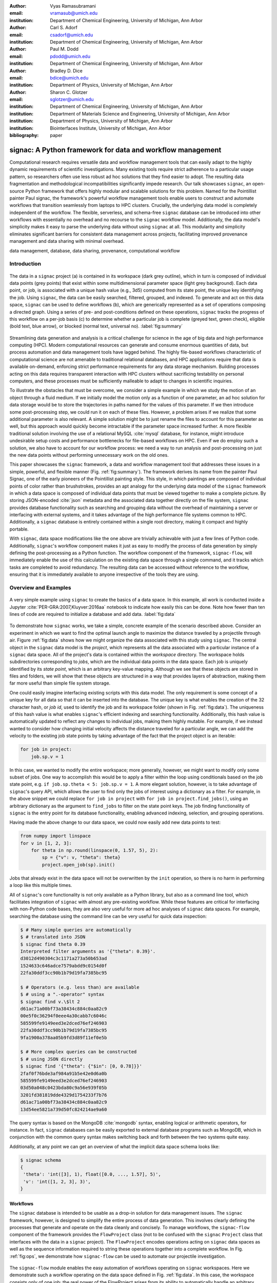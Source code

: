 :author: Vyas Ramasubramani
:email: vramasub@umich.edu
:institution: Department of Chemical Engineering, University of Michigan, Ann Arbor

:author: Carl S. Adorf
:email: csadorf@umich.edu
:institution: Department of Chemical Engineering, University of Michigan, Ann Arbor

:author: Paul M. Dodd
:email: pdodd@umich.edu
:institution: Department of Chemical Engineering, University of Michigan, Ann Arbor

:author: Bradley D. Dice
:email: bdice@umich.edu
:institution: Department of Physics, University of Michigan, Ann Arbor

:author: Sharon C. Glotzer
:email: sglotzer@umich.edu
:institution: Department of Chemical Engineering, University of Michigan, Ann Arbor
:institution: Department of Materials Science and Engineering, University of Michigan, Ann Arbor
:institution: Department of Physics, University of Michigan, Ann Arbor
:institution: Biointerfaces Institute, University of Michigan, Ann Arbor

:bibliography: paper

-----------------------------------------------------------
signac: A Python framework for data and workflow management
-----------------------------------------------------------

.. class:: abstract

Computational research requires versatile data and workflow management tools that can easily adapt to the highly dynamic requirements of scientific investigations.
Many existing tools require strict adherence to a particular usage pattern, so researchers often use less robust ad hoc solutions that they find easier to adopt.
The resulting data fragmentation and methodological incompatibilities significantly impede research.
Our talk showcases ``signac``, an open-source Python framework that offers highly modular and scalable solutions for this problem.
Named for the Pointillist painter Paul signac, the framework's powerful workflow management tools enable users to construct and automate workflows that transition seamlessly from laptops to HPC clusters.
Crucially, the underlying data model is completely independent of the workflow.
The flexible, serverless, and schema-free ``signac`` database can be introduced into other workflows with essentially no overhead and no recourse to the ``signac`` workflow model.
Additionally, the data model's simplicity makes it easy to parse the underlying data without using ``signac`` at all.
This modularity and simplicity eliminates significant barriers for consistent data management across projects, facilitating improved provenance management and data sharing with minimal overhead.

.. class:: keywords

	data management, database, data sharing, provenance, computational workflow

Introduction
------------

.. figure:: summary_figure.pdf
   :align: center
   :scale: 120 %
   :figclass: w

   The data in a ``signac`` project (a) is contained in its workspace (dark grey outline), which in turn is composed of individual data points (grey points) that exist within some multidimensional parameter space (light grey background).
   Each data point, or job, is associated with a unique hash value (e.g., 3d5) computed from its state point, the unique key identifying the job.
   Using ``signac``, the data can be easily searched, filtered, grouped, and indexed.
   To generate and act on this data space, ``signac`` can be used to define workflows (b), which are generically represented as a set of operations composing a directed graph.
   Using a series of pre- and post-conditions defined on these operations, ``signac`` tracks the progress of this workflow on a per-job basis (c) to determine whether a particular job is complete (greyed text, green check), eligible (bold text, blue arrow), or blocked (normal text, universal no).
   :label:`fig:summary`

Streamlining data generation and analysis is a critical challenge for science in the age of big data and high performance computing (HPC).
Modern computational resources can generate and consume enormous quantities of data, but process automation and data management tools have lagged behind.
The highly file-based workflows characteristic of computational science are not amenable to traditional relational databases, and HPC applications require that data is available on-demand, enforcing strict performance requirements for any data storage mechanism.
Building processes acting on this data requires transparent interaction with HPC clusters without sacrificing testability on personal computers, and these processes must be sufficiently malleable to adapt to changes in scientific inquiries.

To illustrate the obstacles that must be overcome, we consider a simple example in which we study the motion of an object through a fluid medium.
If we initially model the motion only as a function of one parameter, an ad hoc solution for data storage would be to store the trajectories in paths named for the values of this parameter.
If we then introduce some post-processing step, we could run it on each of these files.
However, a problem arises if we realize that some additional parameter is also relevant.
A simple solution might be to just rename the files to account for this parameter as well, but this approach would quickly become intractable if the parameter space increased further.
A more flexible traditional solution involving the use of a relational MySQL :cite:`mysql` database, for instance, might introduce undesirable setup costs and performance bottlenecks for file-based workflows on HPC.
Even if we do employ such a solution, we also have to account for our workflow process: we need a way to run analysis and post-processing on just the new data points without performing unnecessary work on the old ones.

This paper showcases the ``signac`` framework, a data and workflow management tool that addresses these issues in a simple, powerful, and flexible manner (Fig. :ref:`fig:summary`).
The framework derives its name from the painter Paul Signac, one of the early pioneers of the Pointillist painting style.
This style, in which paintings are composed of individual points of color rather than brushstrokes, provides an apt analogy for the underlying data model of the ``signac`` framework in which a data space is composed of individual data points that must be viewed together to make a complete picture.
By storing JSON-encoded :cite:`json` metadata and the associated data together directly on the file system, ``signac`` provides database functionality such as searching and grouping data without the overhead of maintaining a server or interfacing with external systems, and it takes advantage of the high performance file systems common to HPC.
Additionally, a ``signac`` database is entirely contained within a single root directory, making it compact and highly portable.

With ``signac``, data space modifications like the one above are trivially achievable with just a few lines of Python code.
Additionally, ``signac``'s workflow component makes it just as easy to modify the process of data generation by simply defining the post-processing as a Python function.
The workflow component of the framework, ``signac-flow``, will immediately enable the use of this calculation on the existing data space through a single command, and it tracks which tasks are completed to avoid redundancy.
The resulting data can be accessed without reference to the workflow, ensuring that it is immediately available to anyone irrespective of the tools they are using.


Overview and Examples
---------------------

.. figure:: make_data_space.pdf
   :align: center
   :scale: 100 %
   :figclass: tw

   A very simple example using ``signac`` to create the basics of a data space.
   In this example, all work is conducted inside a Jupyter :cite:`PER-GRA:2007,Kluyver:2016aa` notebook to indicate how easily this can be done.
   Note how fewer than ten lines of code are required to initialize a database and add data.
   :label:`fig:data`
   
To demonstrate how ``signac`` works, we take a simple, concrete example of the scenario described above.
Consider an experiment in which we want to find the optimal launch angle to maximize the distance traveled by a projectile through air.
Figure :ref:`fig:data` shows how we might organize the data associated with this study using ``signac``.
The central object in the ``signac`` data model is the *project*, which represents all the data associated with a particular instance of a ``signac`` data space.
All of the project's data is contained within the *workspace* directory.
The workspace holds subdirectories corresponding to *jobs*, which are the individual data points in the data space.
Each job is uniquely identified by its *state point*, which is an arbitrary key-value mapping.
Although we see that these objects are stored in files and folders, we will show that these objects are structured in a way that provides layers of abstraction, making them far more useful than simple file system storage.

One could easily imagine interfacing existing scripts with this data model.
The only requirement is some concept of a unique key for all data so that it can be inserted into the database.
The unique key is what enables the creation of the 32 character hash, or *job id*, used to identify the job and its workspace folder (shown in Fig. :ref:`fig:data`).
The uniqueness of this hash value is what enables ``signac``'s efficient indexing and searching functionality.
Additionally, this hash value is automatically updated to reflect any changes to individual jobs, making them highly mutable.
For example, if we instead wanted to consider how changing initial velocity affects the distance traveled for a particular angle, we can add the velocity to the existing job state points by taking advantage of the fact that the project object is an iterable:

.. code-block:: python

    for job in project:
        job.sp.v = 1

In this case, we wanted to modify the entire workspace; more generally, however, we might want to modify only some subset of jobs.
One way to accomplish this would be to apply a filter within the loop using conditionals based on the job state point, e.g. ``if job.sp.theta < 5: job.sp.v = 1``.
A more elegant solution, however, is to take advantage of ``signac``'s query API, which allows the user to find only the jobs of interest using a dictionary as a filter.
For example, in the above snippet we could replace ``for job in project`` with ``for job in project.find_jobs()``, using an arbitrary dictionary as the argument to ``find_jobs`` to filter on the state point keys.
The job finding functionality of ``signac`` is the entry point for its database functionality, enabling advanced indexing, selection, and grouping operations.

Having made the above change to our data space, we could now easily add new data points to test:

.. code-block:: python

    from numpy import linspace
    for v in [1, 2, 3]:
        for theta in np.round(linspace(0, 1.57, 5), 2):
            sp = {"v": v, "theta": theta}
            project.open_job(sp).init()

Jobs that already exist in the data space will not be overwritten by the ``init`` operation, so there is no harm in performing a loop like this multiple times.

All of ``signac``'s core functionality is not only available as a Python library, but also as a command line tool, which facilitates integration of ``signac`` with almost any pre-existing workflow.
While these features are critical for interfacing with non-Python code bases, they are also very useful for more ad hoc analyses of ``signac`` data spaces.
For example, searching the database using the command line can be very useful for quick data inspection:

.. code-block:: bash

    $ # Many simple queries are automatically
    $ # translated into JSON
    $ signac find theta 0.39
    Interpreted filter arguments as '{"theta": 0.39}'.
    d3012d490304c3c1171a273a50b653ad
    1524633c646adce7579abdd9c0154d0f
    22fa30ddf3cc90b1b79d19fa7385bc95

    $ # Operators (e.g. less than) are available
    $ # using a ".-operator" syntax
    $ signac find v.\$lt 2
    d61ac71a00bf73a38434c884c0aa82c9
    00e5f0c36294f0eee4a30cabb7c6046c
    585599fe9149eed3e2dced76ef246903
    22fa30ddf3cc90b1b79d19fa7385bc95
    9fa1900a378aa05b9fd3d89f11ef0e5b

    $ # More complex queries can be constructed 
    $ # using JSON directly
    $ signac find '{"theta": {"$in": [0, 0.78]}}'
    2faf0f76bde3af984a91b5e42e0d6a0b
    585599fe9149eed3e2dced76ef246903
    03d50a048c0423bda80c9a56e939f05b
    3201fd381819dde4329d1754233f7b76
    d61ac71a00bf73a38434c884c0aa82c9
    13d54ee5821a739d50fc824214ae9a60

The query syntax is based on the MongoDB :cite:`mongodb` syntax, enabling logical or arithmetic operators, for instance.
In fact, ``signac`` databases can be easily exported to external database programs such as MongoDB, which in conjunction with the common query syntax makes switching back and forth between the two systems quite easy.

Additionally, at any point we can get an overview of what the implicit data space schema looks like:

.. code-block:: bash

    $ signac schema
    {
     'theta': 'int([3], 1), float([0.0, ..., 1.57], 5)',
     'v': 'int([1, 2, 3], 3)',
    }

Workflows
=========

The ``signac`` database is intended to be usable as a drop-in solution for data management issues.
The ``signac`` framework, however, is designed to simplify the entire process of data generation.
This involves clearly defining the processes that generate and operate on the data cleanly and concisely.
To manage workflows, the ``signac-flow`` component of the framework provides the ``FlowProject`` class (not to be confused with the ``signac`` ``Project`` class that interfaces with the data in a ``signac`` project).
The ``FlowProject`` encodes operations acting on ``signac`` data spaces as well as the sequence information required to string these operations together into a complete workflow. 
In Fig. :ref:`fig:ops`, we demonstrate how ``signac-flow`` can be used to automate our projectile investigation.

.. figure:: run_ops.pdf
   :align: center
   :scale: 100 %
   :figclass: w

   The ``signac-flow`` module enables the easy automation of workflows operating on ``signac`` workspaces.
   Here we demonstrate such a workflow operating on the data space defined in Fig. :ref:`fig:data`.
   In this case, the workspace consists only of one job; the real power of the FlowProject arises from its ability to automatically handle an arbitrary sequence of operations on a large number of jobs.
   Note that in this figure we are still assuming ``v=1`` for simplicity.
   :label:`fig:ops`

In this script, we register a simple function ``calculate`` as an operation with the ``FlowProject.operation`` decorator.
We store our output in the *job document*, a lightweight JSON storage mechanism that ``signac`` provides, and we check the document to determine when the operation has been completed using the ``FlowProject.post`` decorator.
Any function of a job can be used as a pre- or post-condition.
In this case, we simply look for the ``tmax`` key in the job document using the ``complete`` function.
Note the ``FlowProject.label`` decorator for this function; we will discuss this in further detail below.

Although this particular example is quite simple, in principle any workflow that can be represented by a directed graph may be encoded and executed using ``signac-flow``.
In the context of ``signac-flow``, individual operations are the nodes of a graph, and the pre- or post-conditions associated with each operation determine the vertices. 
To simplify running such workflows, by default the ``project.py run`` interface demonstrated in Fig. :ref:`fig:ops` will automatically run the entire workflow for every job in the workspace.
When conditions are defined in the manner shown above, ``signac-flow`` will ensure that only incomplete tasks are run, i.e., in this example, once ``tmax`` has been calculated for a particular job, the ``calculate`` operation will not run again for that job.
Rather than running everything at once, it is also possible to exercise more fine-grained control over which operations to run using ``signac-flow``:

.. code-block:: bash

    $ # Runs all outstanding operations for all jobs
    $ python project.py run
    $ # `exec` ignores the  workflow and just runs a
    $ # specific job-operation
    $ python project.py exec -o ${OP} -j ${JOB_ID}
    $ # Run up to two operations for a specific job
    $ python project.py run -j ${JOB_ID} -n 2

A critical feature of the ``signac`` framework is its scalability to HPC.
The file-based data model is designed to leverage the high performance file systems common on such systems, and workflows designed locally are immediately executable on HPC clusters.
In particular, any operation that can be successfully executed in the manner shown in Fig. :ref:`fig:ops` can also be immediately submitted to cluster schedulers.
The ``signac-flow`` package achieves this by creating cluster job scripts that perform the above operations:

.. code-block:: bash

    $ # Print the script for one 12-hour job
    $ # Additional scheduler directives are customizable
    $ python project.py submit -n 1 -w 12 --pretend
    Query scheduler...
    Submitting cluster job 'Projectiles/d61...':
     - Operation: calculate(d61...)
    #PBS -N Projectiles/d61...
    #PBS -l walltime=12:00:00
    #PBS -l nodes=1
    #PBS -V

    set -e
    set -u

    cd /path/to/project

    # Operation 'calculate' for job 'd61...':
    python project.py exec calculate d61


The workflow tracking functionality of ``signac-flow`` extends to compute clusters.
Users can always check the status of particular jobs to see how far they have progressed in the workflow, and when working on a system with a scheduler, ``signac-flow`` will also provide information about the status of jobs submitted to the scheduler.
A relatively detailed version of the output is shown here:

.. code-block:: bash

    $ # Submit 3 random jobs for 12 hours
    $ python project.py submit -n 3 -w 12
    $ # Status output has options to control detail
    $ python project.py status -de
    # Overview:
    Total # of jobs: 15

    label       ratio
    -------     -------
    complete    |#-----------------------------| 6.67%

    # Detailed View:

    ## Labels:
    job_id                            labels
    --------------------------------  --------
    00e5f0c36294f0eee4a30cabb7c6046c  complete
    d61ac71a00bf73a38434c884c0aa82c9
    ...

    ## Operations:
    job_id   operation    eligible    cluster_status
    ------  -----------  ----------  ----------------
    d61ac7  calculate    Y           Q
    41dea8  calculate    Y           A
    585599  calculate    Y           Q
    2fc415  calculate    Y           I
    ...

In the overview section, we see that :math:`6.67\%`, or :math:`\frac{1}{15}` jobs have completed, reflecting the job run in Fig. :ref:`fig:ops`.
The rows in this section are populated by any function decorated with the ``FlowProject.label`` decorator; while any callable, such as a lambda expression, could be used as a pre- or post-condition, using a function decorated in this manner makes it easy to track total progress through the workflow.
The labels section below the overview provides the same information on a per-job basis, in this case showing which jobs have completed and which have not.
Finally, the operations section indicates the active progress of incomplete jobs.
In this instance, there are fourteen jobs remaining that are eligible for the ``calculate`` operation, of which three have been submitted to the cluster (and are therefore marked as active).
Of these three, one has actually begun running (and is marked as ``[A]``), while the other two indicate that they are queued (the final job shown is inactive on the cluster as it has not yet been submitted).
Note that the ``eligible`` column is redundant for this view, but in other status views ineligible jobs may be included in this section as well.

The quick overview of this section highlights the core features of the ``signac`` framework.
Although the example demonstrated here is quite simple, the data model scales easily to thousands of data points and far more complex and nonlinear workflows.
More involved demonstrations can be seen in the documentation at http://signac.readthedocs.io, on the ``signac`` website at http://signac.io, or in the original paper :cite:`ADORF2018220`.


Design and Implementation
-------------------------

Having provided an overview of ``signac``'s functionality, we will now delve into the specifics of its implementation.
The central element of the framework is the ``signac`` data management package, which provides the means for organizing data directly on the filesystem.
The primary requirement for using this database is that every job (data point) in the data space must be uniquely indexable by some set of key-value pairs, namely the job state point.
The hash of this state point defines the job id, which in turn is used to define the directory where data associated with this job is stored.
To ensure that the state point associated with the job id can be recovered, a JSON-encoded copy of the state point is stored within this directory.

This storage mechanism enables :math:`O(1)` access to the data associated with a particular state point through its hash, but more importantly, parsing of the JSON state point files in the workspace allows :math:`O(N)` indexing of the data space.
This indexing is performed by traversing the data space and parsing the state point files directly, and other files may also be parsed along the way.
This mode of operation is well-suited to the high performance filesystems common to high performance computing.
For better performance, the resulting indexes can be manually saved; in general, ``signac`` automatically caches generated indexes for this purpose.
These indexes then allow efficient selection and searching of the data space, and MongoDB-style queries can be used for complex selections.

From the Python implementation standpoint, the central component to the ``signac`` framework is the ``Project`` class, which provides the interface to ``signac``'s data model and features.
In addition to the core index-related functionality previously mentioned, the ``signac`` ``Project`` also encapsulates numerous additional features, including, for example, the detection of implicit schema; the generation of human-readable views of the hash-obfuscated workspace; the ability to move, copy, or clone a full project; and the ability to synchronize data across projects.
Individual data points, which can be accessed by searching through or iterating over a ``Project`` instance, are represented by ``Job`` objects.
In addition to providing a Pythonic access point to the job state point and the job document, a ``Job`` object can always be mapped to its location on the filesystem, making it ideal for associating file-based data with the appropriate data point.

The central object in the ``signac-flow`` package is the ``FlowProject`` class, which encapsulates a set of operations acting on a ``signac`` data space.
There is a tight relationship between the ``FlowProject`` and the underlying data space, because operations are in general assumed to act on a per-job basis.
Using the sequence of conditions associated with each operation, a ``FlowProject`` also tracks workflow progress on per-job basis to determine which operations to run next for a given job.
Different HPC environments and cluster schedulers are represented by separate Python classes that provide the means for querying schedulers for cluster job statuses, writing out the job scripts, and constructing the submission commands.
Job scripts are created using templates written in ``jinja2`` :cite:`jinja2`, making them easily customizable for the requirements of specific compute clusters or users.
This means that workflows designed on one cluster can be easily ported to another, and that users can easily contribute new environment configurations that can be used by others.
Currently, we support Slurm and TORQUE schedulers, along with more specialized support for the following supercomputers (listed along with their funding organizations): XSEDE Comet, XSEDE Stampede, XSEDE Bridges, INCITE Titan, INCITE Eos, and the University of Michigan Flux clusters.

The ``signac`` framework prioritizes modularity and interoperability over monolithic functionality, making it readily extensible.
One of the tools built on top of the core infrastructure is ``signac-dashboard`` :cite:`sdash`, a web interface for visualizing ``signac`` data spaces that is currently under active development.
All tools in the framework, including ``signac-flow``, share the ``signac`` database as a core dependency.
Aside from that, however, core ``signac`` and ``signac-flow`` avoid any hard dependencies and are implemented as pure Python packages compatible with Python 2.7 and 3.3+.
In conjunction with the framework's full-featured command line interface, these features of the framework ensure that it can be easily incorporated into any existing file-based workflows, even those using primarily non-Python tools.


Comparisons
-----------

In recent years, many Python tools have emerged to address issues with data provenance and reproducibility in computational science.
While they are very similar to the ``signac`` framework in their goals, a major distinction between ``signac`` and other tools is that the ``signac`` data management component is independent of ``signac-flow``, making it much easier to interact with the data outside the context of the workflow.
As a result, our initial comparisons will focus on existing packages that solve the same problem as ``signac``, but generally take different and generally less modular approaches to doing so.

Two of the best-known Python workflow managers are Fireworks :cite:`Fireworks` and AiiDA :cite:`Pizzi2016`.
Fireworks and AiiDA are full-featured workflow managers that, like ``signac-flow``, interface with high performance compute clusters to execute complex, potentially nonlinear workflows.
These tools in fact currently offer more powerful features than ``signac-flow`` for monitoring the progress of jobs, features that are supported by the use of databases on the back end.
However, maintaining a server for workflow management can be cumbersome, and it introduces additional unnecessary complexities.

A more significant limitation of these other tools is that their data representations are closely tied to the workflow execution, making it much more challenging to access the data outside the context of the workflow.
Concretely, these software typically store data in a specific location based on a particular instance of an operation's execution, so the data can only be found by looking for that specific instance of the operation.
Conversely, in ``signac`` the data is identified by its own metadata, namely its state point, so once it has been generated its access is no longer linked to a specific instance of a ``signac-flow`` operation (assuming that ``signac-flow`` is being used).

Of course, knowing exactly where and how data was generated and transformed, *i.e.*, the data provenance, is also valuable information.
Two tools that are specialized for this task are Sacred :cite:`sacred` and Sumatra :cite:`sumatra`.
Superficially, the ``signac`` framework appears especially similar to Sacred.
Both use decorators to convert functions into executable operations, and configurations can be injected into these functions (in ``signac``'s case, using the job object).
Internally, Sacred and ``signac-flow`` both depend on the registration of particular functions with some internal API: in ``signac-flow``, functions are stored as operations within the ``FlowProject``, whereas Sacred tracks functions through the ``Experiment`` class.
However, the focus of Sacred is not to store data or execute workflows, but instead to track when an operation was executed, the configuration that was used, and what output was generated.
Therefore, in principle ``signac`` and Sacred are complementary pieces of software that could be used in concert to achieve different benefits.

We have found that integrating Sacred with ``signac`` is in fact quite simple.
Once functions are registered with either a Sacred ``Experiment`` or a ``signac-flow`` ``FlowProject``, the operations can be run either through Python or on the command line.
While both tools typically advocate using their command line interfaces, the two can be integrated by using one from the command line while having it internally call the other through the other's Python interface.
When used in concert with ``signac``, the Sacred command line interface is not particularly useful since its primary feature, the ability to directly interact with the configuration, is instead being managed by the underlying ``signac`` database; in principle, the goal of this integration would be to have all configuration information tracked using ``signac``.
Conversely, ``signac-flow``'s command line interface offers not only the ability to specify which parts of the workflow to run, but also to query status information or submit operations to a scheduler with a particular set of script options.
As a result, to optimally utilize both tools, we advocate using the ``signac-flow`` command line functionality and encoding a Sacred Experiment within a ``signac-flow`` operation.

The Sumatra provenance tracking tool is an alternative to Sacred.
Although it is written in Python, it is primarily designed for use as a command line utility, making it more suitable than Sacred for non Python application.
However, it does provide a Python API that offers greater flexibility than the command line tool, and this is the recommended mode for integration with ``signac-flow`` operations.
We are currently assessing the explicit integration of one or both of these tools with ``signac-flow``, so the next release of the package will include the ability to track data provenance as workflows are executed.


Data Management
===============

We have found fewer alternatives to direct usage of the ``signac`` data model; as mentioned previously, most currently existing software packages tightly couple their data representation with the workflow model.
The closest comparison that we have found is datreant :cite:`datreant`, which provides the means for interacting with files on the file system along with some features for finding, filtering, and grouping.
There are two primary distinctions between datreant and ``signac``: ``signac`` requires a unique key for each data point, and ``signac`` offers a tightly integrated workflow management tool.
The datreant data model is even simpler than ``signac``'s, which provides additional flexibility at the cost of ``signac``'s database functionality.
This difference is indicative of datreant's focus on more general file management problems than the issues ``signac`` is designed to solve.
The generality of the datreant data model makes integrating it into existing workflows just as easy as integrating ``signac``, and the MDSynthesis package :cite:`mdsynthesis` is one example of a workflow tool built around a datreant-managed data space.
However, this tool is highly domain-specific, unlike ``signac-flow``, and it cannot be used for other types of computational studies.
In the field of molecular simulation, the combination of MDSynthesis and datreant is the closest analogue to the ``signac`` framework but unfortunately does not generalize to other use-cases.


Conclusions
-----------

The ``signac`` framework provides all the tools required for thorough data, workflow, and provenance management in scientific computing.
Motivated by the need for managing the dynamic, heterogeneous data spaces characteristic in computational sciences, the tools are tailored for the use-cases most commonly faced in this field.
The framework has strived to achieve high ease of use and interoperability by emphasizing simple interfaces, minimizing external requirements, and employing open data formats like JSON.
By doing so, the framework aims to minimize the initial barriers for new users, making it easy for researchers to begin using ``signac`` with little effort.
The framework frees computational scientists from repeatedly solving common data and workflow problems throughout their research, and at a higher level, reduces the burden of sharing data and provenance tracking, both of which are critical to accelerating the production of reproducible and reusable scientific results.
